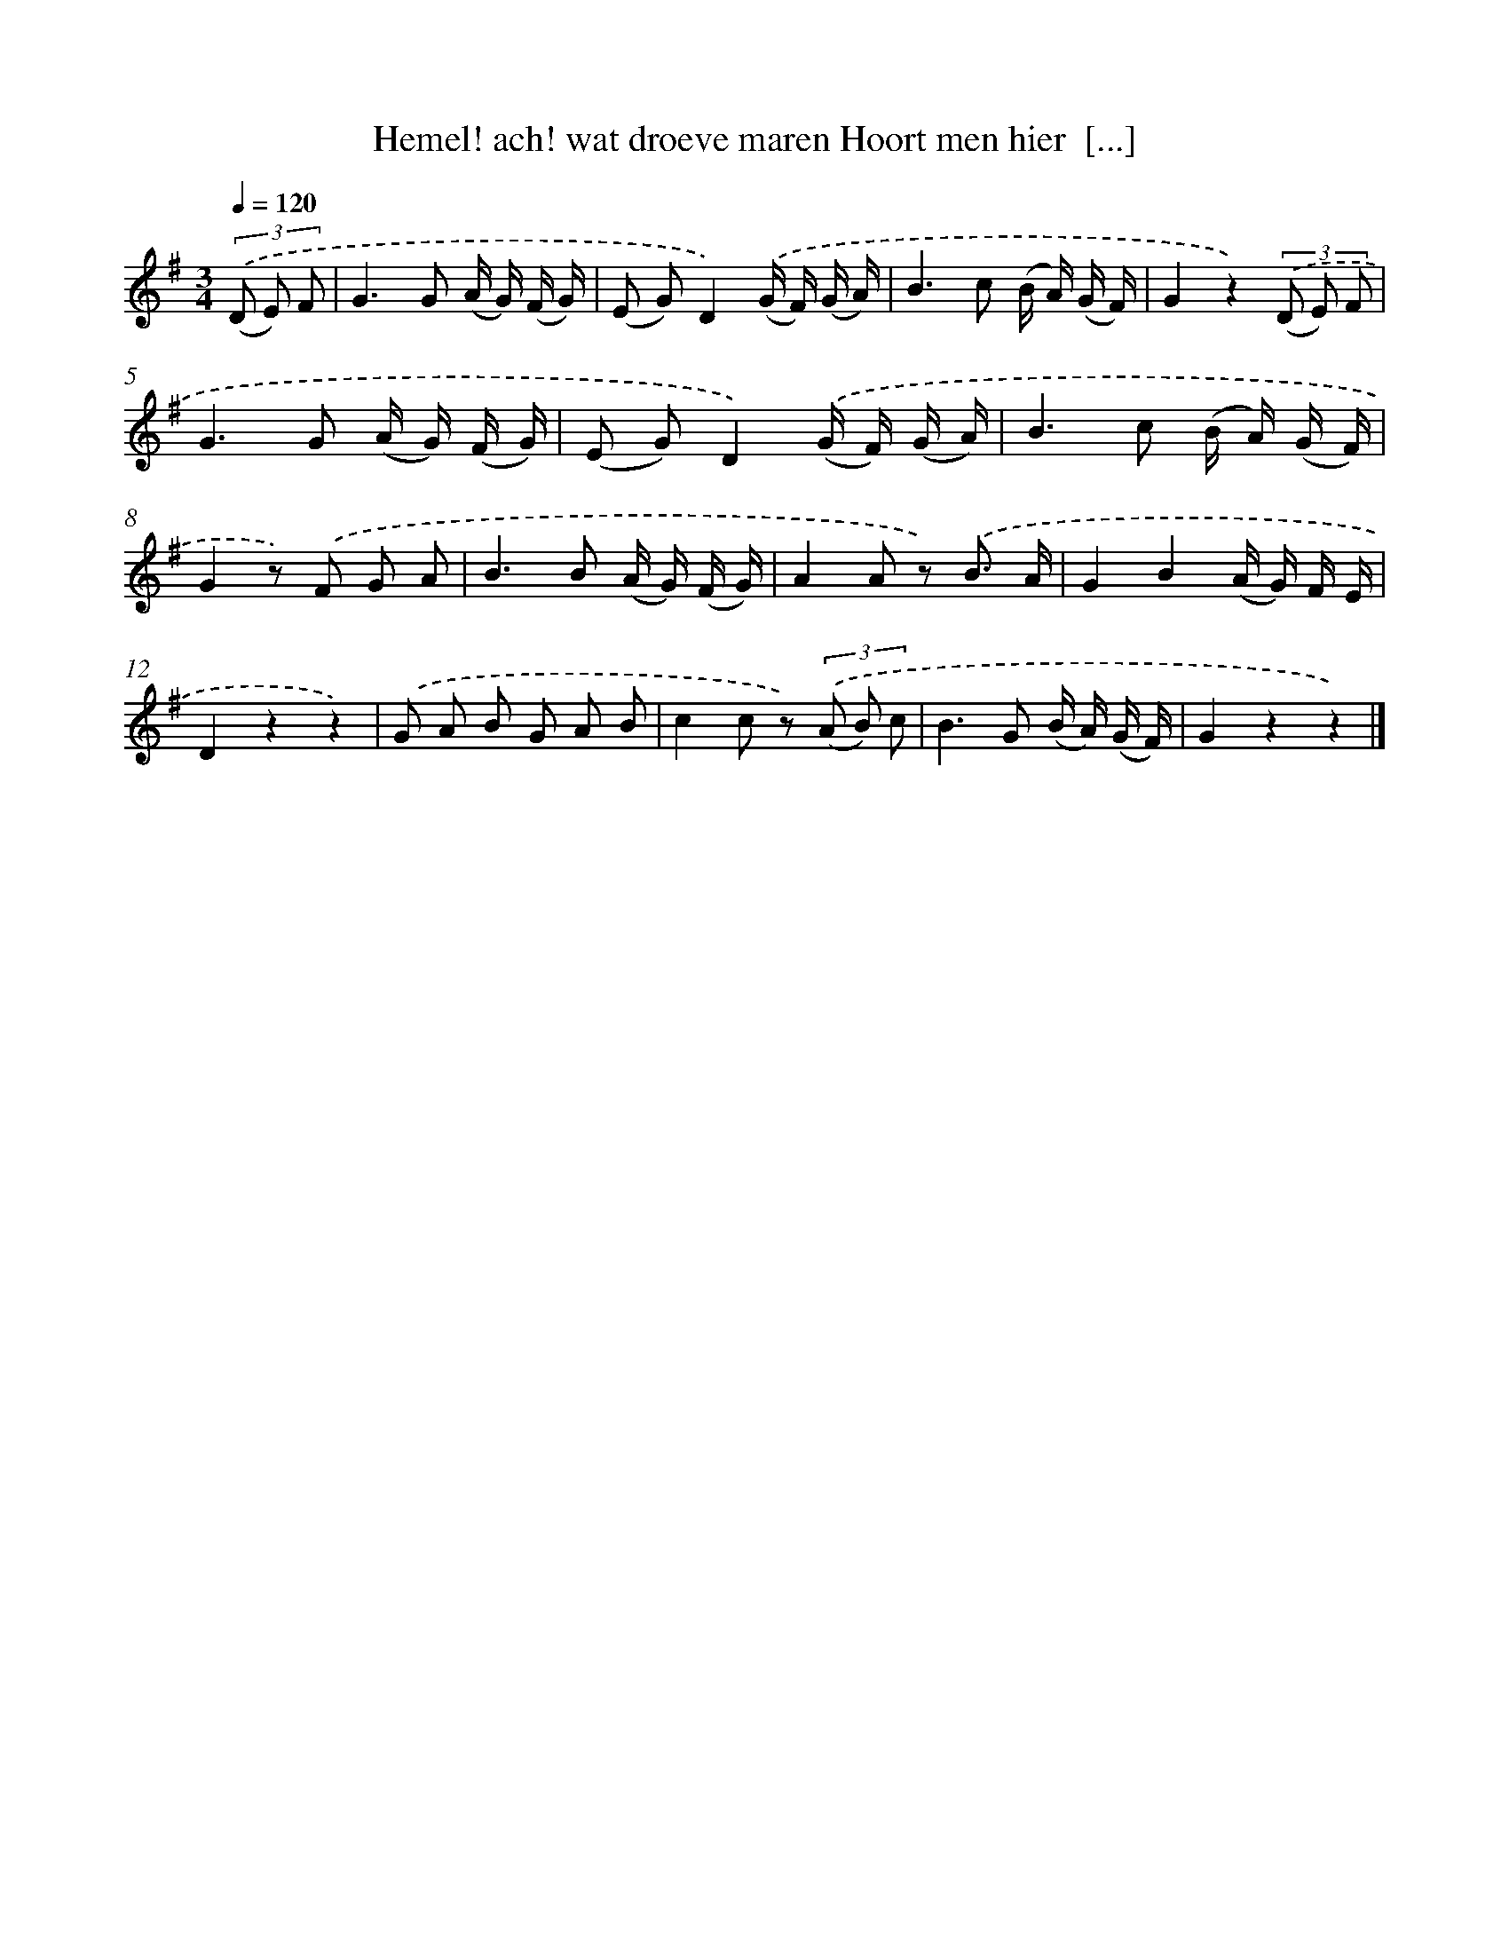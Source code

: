 X: 9370
T: Hemel! ach! wat droeve maren Hoort men hier  [...]
%%abc-version 2.0
%%abcx-abcm2ps-target-version 5.9.1 (29 Sep 2008)
%%abc-creator hum2abc beta
%%abcx-conversion-date 2018/11/01 14:36:55
%%humdrum-veritas 3923440060
%%humdrum-veritas-data 3593925380
%%continueall 1
%%barnumbers 0
L: 1/16
M: 3/4
Q: 1/4=120
K: G clef=treble
(3.('(D2 E2) F2 [I:setbarnb 1]|
G4>G4 (A G) (F G) |
(E2 G2)D4).('(G F) (G A) |
B4>c4 (B A) (G F) |
G4z4)(3.('(D2 E2) F2 |
G4>G4 (A G) (F G) |
(E2 G2)D4).('(G F) (G A) |
B4>c4 (B A) (G F) |
G4z2) .('F2 G2 A2 |
B4>B4 (A G) (F G) |
A4A2 z2) .('B3 A |
G4B4(A G) F E |
D4z4z4) |
.('G2 A2 B2 G2 A2 B2 |
c4c2 z2) (3.('(A2 B2) c2 |
B4>G4 (B A) (G F) |
G4z4z4) |]
